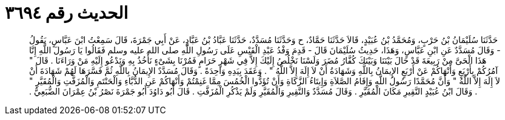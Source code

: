 
= الحديث رقم ٣٦٩٤

[quote.hadith]
حَدَّثَنَا سُلَيْمَانُ بْنُ حَرْبٍ، وَمُحَمَّدُ بْنُ عُبَيْدٍ، قَالاَ حَدَّثَنَا حَمَّادٌ، ح وَحَدَّثَنَا مُسَدَّدٌ، حَدَّثَنَا عَبَّادُ بْنُ عَبَّادٍ، عَنْ أَبِي جَمْرَةَ، قَالَ سَمِعْتُ ابْنَ عَبَّاسٍ، يَقُولُ - وَقَالَ مُسَدَّدٌ عَنِ ابْنِ عَبَّاسٍ، وَهَذَا، حَدِيثُ سُلَيْمَانَ قَالَ - قَدِمَ وَفْدُ عَبْدِ الْقَيْسِ عَلَى رَسُولِ اللَّهِ صلى الله عليه وسلم فَقَالُوا يَا رَسُولَ اللَّهِ إِنَّا هَذَا الْحَىَّ مِنْ رَبِيعَةَ قَدْ حَالَ بَيْنَنَا وَبَيْنَكَ كُفَّارُ مُضَرَ وَلَسْنَا نَخْلُصُ إِلَيْكَ إِلاَّ فِي شَهْرٍ حَرَامٍ فَمُرْنَا بِشَىْءٍ نَأْخُذُ بِهِ وَنَدْعُو إِلَيْهِ مَنْ وَرَاءَنَا ‏.‏ قَالَ ‏"‏ آمُرُكُمْ بِأَرْبَعٍ وَأَنْهَاكُمْ عَنْ أَرْبَعٍ الإِيمَانُ بِاللَّهِ وَشَهَادَةُ أَنْ لاَ إِلَهَ إِلاَّ اللَّهُ ‏"‏ ‏.‏ وَعَقَدَ بِيَدِهِ وَاحِدَةً ‏.‏ وَقَالَ مُسَدَّدٌ الإِيمَانُ بِاللَّهِ ثُمَّ فَسَّرَهَا لَهُمْ شَهَادَةَ أَنْ لاَ إِلَهَ إِلاَّ اللَّهُ ‏"‏ وَأَنَّ مُحَمَّدًا رَسُولُ اللَّهِ وَإِقَامُ الصَّلاَةِ وَإِيتَاءُ الزَّكَاةِ وَأَنْ تُؤَدُّوا الْخُمُسَ مِمَّا غَنِمْتُمْ وَأَنْهَاكُمْ عَنِ الدُّبَّاءِ وَالْحَنْتَمِ وَالْمُزَفَّتِ وَالْمُقَيَّرِ ‏"‏ ‏.‏ وَقَالَ ابْنُ عُبَيْدٍ النَّقِيرِ مَكَانَ الْمُقَيَّرِ ‏.‏ وَقَالَ مُسَدَّدٌ وَالنَّقِيرِ وَالْمُقَيَّرِ وَلَمْ يَذْكُرِ الْمُزَفَّتِ ‏.‏ قَالَ أَبُو دَاوُدَ أَبُو جَمْرَةَ نَصْرُ بْنُ عِمْرَانَ الضُّبَعِيُّ ‏.‏